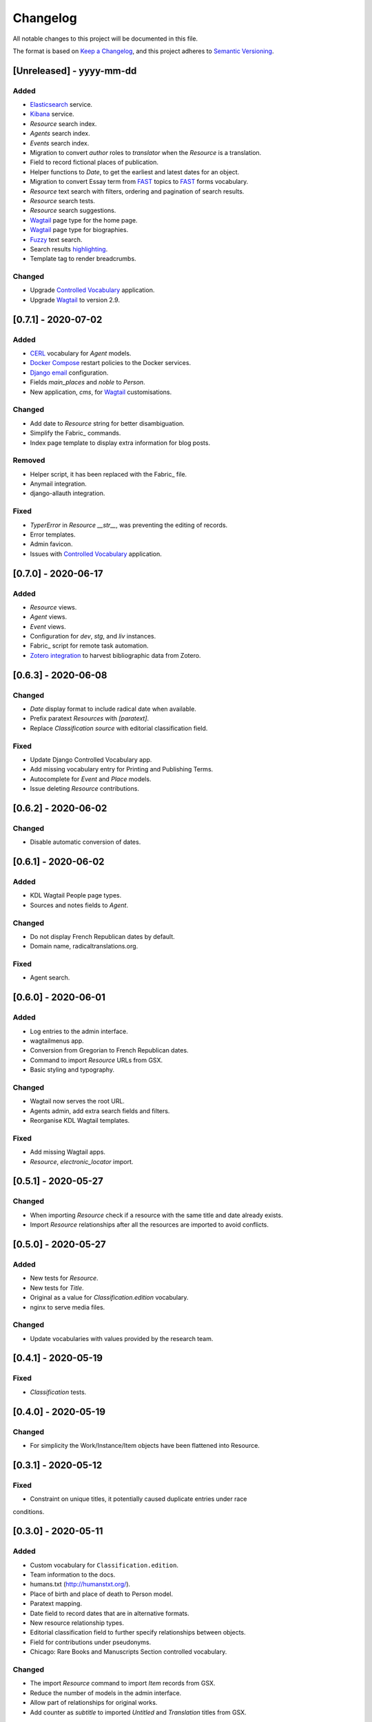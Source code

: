 .. :changelog:

Changelog
=========

All notable changes to this project will be documented in this file.

The format is based on `Keep a Changelog`_, and this project adheres to
`Semantic Versioning`_.

.. _Keep a Changelog: https://keepachangelog.com/
.. _Semantic Versioning: https://semver.org/spec/v2.0.0.html

[Unreleased] - yyyy-mm-dd
--------------------

Added
~~~~~
* Elasticsearch_ service.
* Kibana_ service.
* `Resource` search index.
* `Agents` search index.
* `Events` search index.
* Migration to convert `author` roles to `translator` when the `Resource` is a
  translation.
* Field to record fictional places of publication.
* Helper functions to `Date`, to get the earliest and latest dates for an object.
* Migration to convert Essay term from FAST_ topics to FAST_ forms vocabulary.
* `Resource` text search with filters, ordering and pagination of search results.
* `Resource` search tests.
* `Resource` search suggestions.
* Wagtail_ page type for the home page.
* Wagtail_ page type for biographies.
* Fuzzy_ text search.
* Search results highlighting_.
* Template tag to render breadcrumbs.

Changed
~~~~~~~
* Upgrade `Controlled Vocabulary`_ application.
* Upgrade Wagtail_ to version 2.9.

.. _Elasticsearch: https://www.elastic.co/elasticsearch/
.. _Kibana: https://www.elastic.co/kibana/
.. _FAST: https://www.oclc.org/research/areas/data-science/fast.html
.. _Fuzzy: https://www.elastic.co/guide/en/elasticsearch/reference/7.x/query-dsl-fuzzy-query.html
.. _highlighting: https://www.elastic.co/guide/en/elasticsearch/reference/7.9/highlighting.html


[0.7.1] - 2020-07-02
--------------------

Added
~~~~~
* CERL_ vocabulary for `Agent` models.
* `Docker Compose`_ restart policies to the Docker services.
* `Django email`_ configuration.
* Fields `main_places` and `noble` to `Person`.
* New application, `cms`, for Wagtail_ customisations.

Changed
~~~~~~~
* Add date to `Resource` string for better disambiguation.
* Simplify the Fabric_ commands.
* Index page template to display extra information for blog posts.

Removed
~~~~~~~
* Helper script, it has been replaced with the Fabric_ file.
* Anymail integration.
* django-allauth integration.

Fixed
~~~~~
* `TyperError` in `Resource` `__str__`, was preventing the editing of records.
* Error templates.
* Admin favicon.
* Issues with `Controlled Vocabulary`_ application.

.. _CERL: https://data.cerl.org/thesaurus/
.. _Docker Compose: https://docs.docker.com/compose/compose-file/#restart
.. _Django email: https://docs.djangoproject.com/en/3.0/topics/email/
.. _Wagtail: https://wagtail.io/
.. _Fabric: https://fabfile.org/
.. _Controlled Vocabulary: https://github.com/kingsdigitallab/django-controlled-vocabulary/


[0.7.0] - 2020-06-17
--------------------

Added
~~~~~
* `Resource` views.
* `Agent` views.
* `Event` views.
* Configuration for `dev`, `stg`, and `liv` instances.
* Fabric_ script for remote task automation.
* Zotero_ integration_ to harvest bibliographic data from Zotero.

.. _Fabric: https://www.fabfile.org/
.. _Zotero: https://www.zotero.org/
.. _integration: https://django-kdl-wagtail.readthedocs.io/en/latest/readme.html#features


[0.6.3] - 2020-06-08
--------------------

Changed
~~~~~~~
* `Date` display format to include radical date when available.
* Prefix paratext `Resources` with `[paratext]`.
* Replace `Classification` `source` with editorial classification field.

Fixed
~~~~~
* Update Django Controlled Vocabulary app.
* Add missing vocabulary entry for Printing and Publishing Terms.
* Autocomplete for `Event` and `Place` models.
* Issue deleting `Resource` contributions.

[0.6.2] - 2020-06-02
--------------------

Changed
~~~~~~~
* Disable automatic conversion of dates.


[0.6.1] - 2020-06-02
--------------------

Added
~~~~~
* KDL Wagtail People page types.
* Sources and notes fields to `Agent`.

Changed
~~~~~~~
* Do not display French Republican dates by default.
* Domain name, radicaltranslations.org.

Fixed
~~~~~
* Agent search.


[0.6.0] - 2020-06-01
--------------------

Added
~~~~~
* Log entries to the admin interface.
* wagtailmenus app.
* Conversion from Gregorian to French Republican dates.
* Command to import `Resource` URLs from GSX.
* Basic styling and typography.

Changed
~~~~~~~
* Wagtail now serves the root URL.
* Agents admin, add extra search fields and filters.
* Reorganise KDL Wagtail templates.

Fixed
~~~~~
* Add missing Wagtail apps.
* `Resource`, `electronic_locator` import.


[0.5.1] - 2020-05-27
--------------------

Changed
~~~~~~~
* When importing `Resource` check if a resource with the same title and date already
  exists.
* Import `Resource` relationships after all the resources are imported to avoid
  conflicts.


[0.5.0] - 2020-05-27
--------------------

Added
~~~~~
* New tests for `Resource`.
* New tests for `Title`.
* Original as a value for `Classification.edition` vocabulary.
* nginx to serve media files.

Changed
~~~~~~~
* Update vocabularies with values provided by the research team.


[0.4.1] - 2020-05-19
--------------------

Fixed
~~~~~
* `Classification` tests.


[0.4.0] - 2020-05-19
--------------------

Changed
~~~~~~~
* For simplicity the Work/Instance/Item objects have been flattened into Resource.


[0.3.1] - 2020-05-12
--------------------

Fixed
~~~~~
* Constraint on unique titles, it potentially caused duplicate entries under race
conditions.


[0.3.0] - 2020-05-11
--------------------

Added
~~~~~
* Custom vocabulary for ``Classification.edition``.
* Team information to the docs.
* humans.txt (http://humanstxt.org/).
* Place of birth and place of death to Person model.
* Paratext mapping.
* Date field to record dates that are in alternative formats.
* New resource relationship types.
* Editorial classification field to further specify relationships between objects.
* Field for contributions under pseudonyms.
* Chicago: Rare Books and Manuscripts Section controlled vocabulary.

Changed
~~~~~~~
* The import `Resource` command to import `Item` records from GSX.
* Reduce the number of models in the admin interface.
* Allow part of relationships for original works.
* Add counter as `subtitle` to imported `Untitled` and `Translation` titles from GSX.

Fixed
~~~~~
* Production Django Dockerfile: add missing dependencies.
* ``Resource`` import, it was failing to import `Original` works.
* ``Resource`` import, it was creating ``Work`` objects for derivative instances.
* ``Resource`` import, import relationships to multiple ``Work`` objects.

Security
~~~~~~~~
* Upgrade jQuery, https://blog.jquery.com/2020/04/10/jquery-3-5-0-released/
* Upgrade Wagtail, https://docs.wagtail.io/en/stable/releases/2.8.1.html


[0.2.2] - 2020-02-12
--------------------

Changed
~~~~~~~
* Change the format of this file to adhere to `Keep a Changelog`_.

Security
~~~~~~~~
* Bump Django from 2.2.9 to 2.2.10 (https://github.com/kingsdigitallab/radical_translations/pull/2)


[0.2.1] - 2020-02-11
--------------------

Fixed
~~~~~
* Import of resources with editions.


[0.2.0] - 2020-02-11
--------------------

Added
~~~~~
* Add command to import ``Event`` records from Google Spreadsheet JSON (GSX).
* Add command to import ``Organisation`` records from GSX.
* Add command to import ``Person`` records from GSX.
* Add command to import ``Resource`` records from GSX.


[0.1.0] - 2020-02-05
--------------------

Added
~~~~~
* Initial data models
